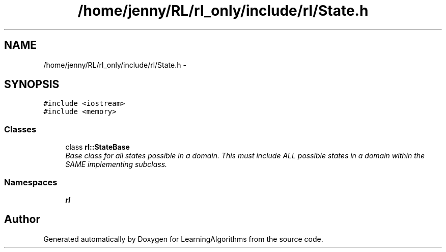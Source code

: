 .TH "/home/jenny/RL/rl_only/include/rl/State.h" 3 "Wed Oct 28 2015" "LearningAlgorithms" \" -*- nroff -*-
.ad l
.nh
.SH NAME
/home/jenny/RL/rl_only/include/rl/State.h \- 
.SH SYNOPSIS
.br
.PP
\fC#include <iostream>\fP
.br
\fC#include <memory>\fP
.br

.SS "Classes"

.in +1c
.ti -1c
.RI "class \fBrl::StateBase\fP"
.br
.RI "\fIBase class for all states possible in a domain\&. This must include ALL possible states in a domain within the SAME implementing subclass\&. \fP"
.in -1c
.SS "Namespaces"

.in +1c
.ti -1c
.RI " \fBrl\fP"
.br
.in -1c
.SH "Author"
.PP 
Generated automatically by Doxygen for LearningAlgorithms from the source code\&.
